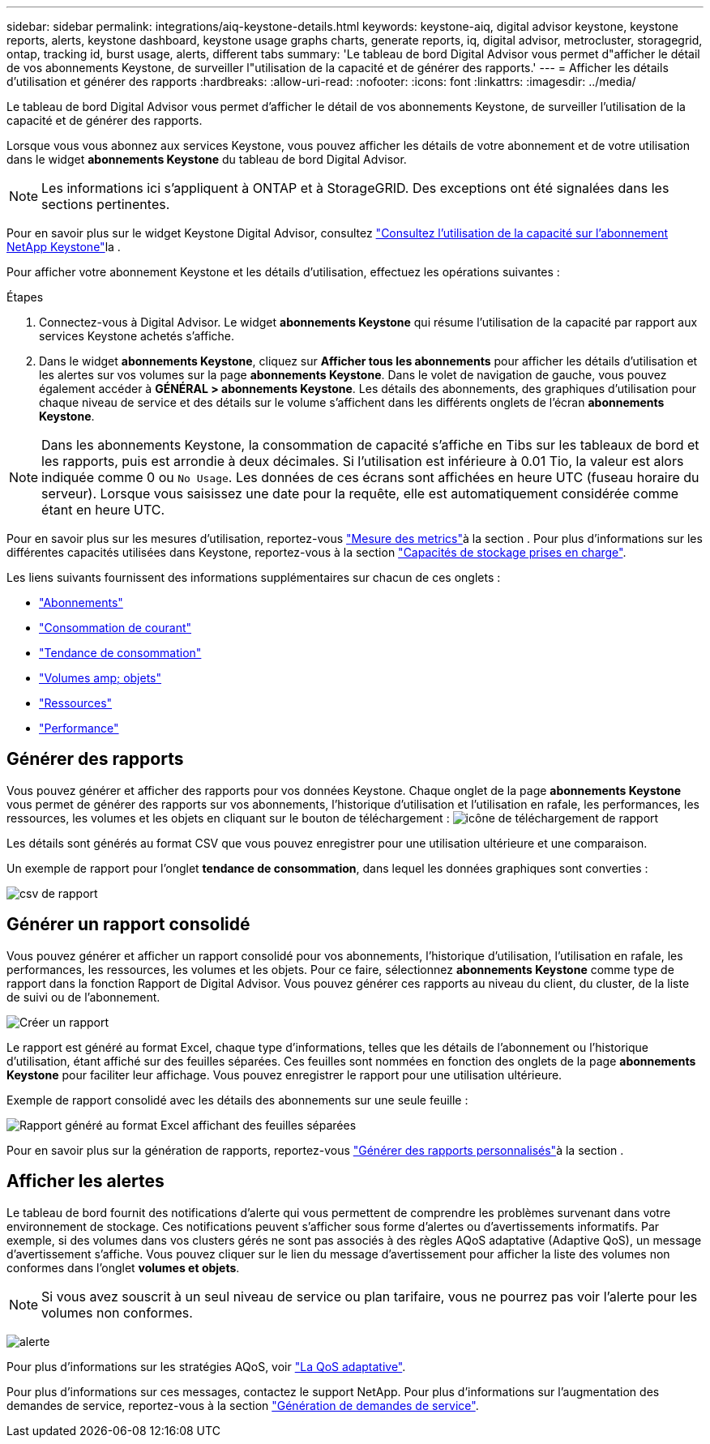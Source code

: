 ---
sidebar: sidebar 
permalink: integrations/aiq-keystone-details.html 
keywords: keystone-aiq, digital advisor keystone, keystone reports, alerts, keystone dashboard, keystone usage graphs charts, generate reports, iq, digital advisor, metrocluster, storagegrid, ontap, tracking id, burst usage, alerts, different tabs 
summary: 'Le tableau de bord Digital Advisor vous permet d"afficher le détail de vos abonnements Keystone, de surveiller l"utilisation de la capacité et de générer des rapports.' 
---
= Afficher les détails d'utilisation et générer des rapports
:hardbreaks:
:allow-uri-read: 
:nofooter: 
:icons: font
:linkattrs: 
:imagesdir: ../media/


[role="lead"]
Le tableau de bord Digital Advisor vous permet d'afficher le détail de vos abonnements Keystone, de surveiller l'utilisation de la capacité et de générer des rapports.

Lorsque vous vous abonnez aux services Keystone, vous pouvez afficher les détails de votre abonnement et de votre utilisation dans le widget *abonnements Keystone* du tableau de bord Digital Advisor.


NOTE: Les informations ici s'appliquent à ONTAP et à StorageGRID. Des exceptions ont été signalées dans les sections pertinentes.

Pour en savoir plus sur le widget Keystone Digital Advisor, consultez https://docs.netapp.com/us-en/active-iq/view_keystone_capacity_utilization.html["Consultez l'utilisation de la capacité sur l'abonnement NetApp Keystone"^]la .

Pour afficher votre abonnement Keystone et les détails d'utilisation, effectuez les opérations suivantes :

.Étapes
. Connectez-vous à Digital Advisor. Le widget *abonnements Keystone* qui résume l'utilisation de la capacité par rapport aux services Keystone achetés s'affiche.
. Dans le widget *abonnements Keystone*, cliquez sur *Afficher tous les abonnements* pour afficher les détails d'utilisation et les alertes sur vos volumes sur la page *abonnements Keystone*. Dans le volet de navigation de gauche, vous pouvez également accéder à *GÉNÉRAL > abonnements Keystone*.
Les détails des abonnements, des graphiques d'utilisation pour chaque niveau de service et des détails sur le volume s'affichent dans les différents onglets de l'écran *abonnements Keystone*.



NOTE: Dans les abonnements Keystone, la consommation de capacité s'affiche en Tibs sur les tableaux de bord et les rapports, puis est arrondie à deux décimales. Si l'utilisation est inférieure à 0.01 Tio, la valeur est alors indiquée comme 0 ou `No Usage`. Les données de ces écrans sont affichées en heure UTC (fuseau horaire du serveur). Lorsque vous saisissez une date pour la requête, elle est automatiquement considérée comme étant en heure UTC.

Pour en savoir plus sur les mesures d'utilisation, reportez-vous link:../concepts/metrics.html#metrics-measurement["Mesure des metrics"]à la section . Pour plus d'informations sur les différentes capacités utilisées dans Keystone, reportez-vous à la section link:../concepts/supported-storage-capacity.html["Capacités de stockage prises en charge"].

Les liens suivants fournissent des informations supplémentaires sur chacun de ces onglets :

* link:../integrations/subscriptions-tab.html["Abonnements"]
* link:../integrations/current-usage-tab.html["Consommation de courant"]
* link:../integrations/capacity-trend-tab.html["Tendance de consommation"]
* link:../integrations/volumes-objects-tab.html["Volumes  amp; objets"]
* link:../integrations/assets-tab.html["Ressources"]
* link:../integrations/performance-tab.html["Performance"]




== Générer des rapports

Vous pouvez générer et afficher des rapports pour vos données Keystone. Chaque onglet de la page *abonnements Keystone* vous permet de générer des rapports sur vos abonnements, l'historique d'utilisation et l'utilisation en rafale, les performances, les ressources, les volumes et les objets en cliquant sur le bouton de téléchargement : image:download-icon.png["icône de téléchargement de rapport"]

Les détails sont générés au format CSV que vous pouvez enregistrer pour une utilisation ultérieure et une comparaison.

Un exemple de rapport pour l'onglet *tendance de consommation*, dans lequel les données graphiques sont converties :

image:report_1.png["csv de rapport"]



== Générer un rapport consolidé

Vous pouvez générer et afficher un rapport consolidé pour vos abonnements, l'historique d'utilisation, l'utilisation en rafale, les performances, les ressources, les volumes et les objets. Pour ce faire, sélectionnez *abonnements Keystone* comme type de rapport dans la fonction Rapport de Digital Advisor. Vous pouvez générer ces rapports au niveau du client, du cluster, de la liste de suivi ou de l'abonnement.

image:report-generation.png["Créer un rapport"]

Le rapport est généré au format Excel, chaque type d'informations, telles que les détails de l'abonnement ou l'historique d'utilisation, étant affiché sur des feuilles séparées. Ces feuilles sont nommées en fonction des onglets de la page *abonnements Keystone* pour faciliter leur affichage. Vous pouvez enregistrer le rapport pour une utilisation ultérieure.

Exemple de rapport consolidé avec les détails des abonnements sur une seule feuille :

image:report-consolidated.png["Rapport généré au format Excel affichant des feuilles séparées"]

Pour en savoir plus sur la génération de rapports, reportez-vous link:https://docs.netapp.com/us-en/active-iq/task_generate_reports.html["Générer des rapports personnalisés"^]à la section .



== Afficher les alertes

Le tableau de bord fournit des notifications d'alerte qui vous permettent de comprendre les problèmes survenant dans votre environnement de stockage. Ces notifications peuvent s'afficher sous forme d'alertes ou d'avertissements informatifs. Par exemple, si des volumes dans vos clusters gérés ne sont pas associés à des règles AQoS adaptative (Adaptive QoS), un message d'avertissement s'affiche. Vous pouvez cliquer sur le lien du message d'avertissement pour afficher la liste des volumes non conformes dans l'onglet *volumes et objets*.


NOTE: Si vous avez souscrit à un seul niveau de service ou plan tarifaire, vous ne pourrez pas voir l'alerte pour les volumes non conformes.

image:alert-aiq-3.png["alerte"]

Pour plus d'informations sur les stratégies AQoS, voir link:../concepts/qos.html["La QoS adaptative"].

Pour plus d'informations sur ces messages, contactez le support NetApp. Pour plus d'informations sur l'augmentation des demandes de service, reportez-vous à la section link:../concepts/gssc.html#generating-service-requests["Génération de demandes de service"].
